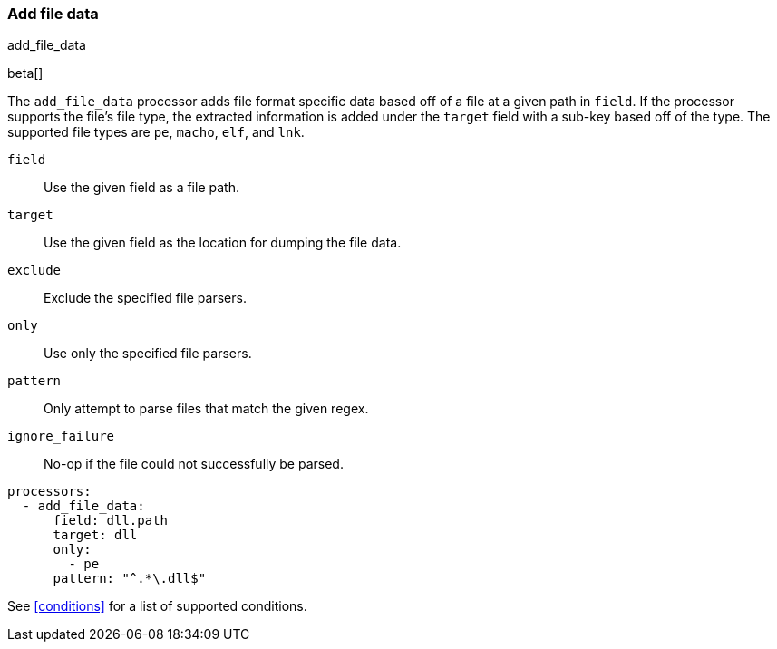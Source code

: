 [[add-file-data]]
=== Add file data

++++
<titleabbrev>add_file_data</titleabbrev>
++++

beta[]

The `add_file_data` processor adds file format specific data based
off of a file at a given path in `field`. If the processor
supports the file's file type, the extracted information is added
under the `target` field with a sub-key based off of the type. The
supported file types are `pe`, `macho`, `elf`, and `lnk`.

`field`:: Use the given field as a file path.
`target`:: Use the given field as the location for dumping the file data.
`exclude`:: Exclude the specified file parsers.
`only`:: Use only the specified file parsers.
`pattern`:: Only attempt to parse files that match the given regex.
`ignore_failure`:: No-op if the file could not successfully be parsed.

[source,yaml]
-------
processors:
  - add_file_data:
      field: dll.path
      target: dll
      only:
        - pe
      pattern: "^.*\.dll$"
-------

See <<conditions>> for a list of supported conditions.
